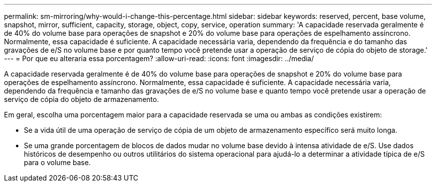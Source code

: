---
permalink: sm-mirroring/why-would-i-change-this-percentage.html 
sidebar: sidebar 
keywords: reserved, percent, base volume, snapshot, mirror, sufficient, capacity, storage, object, copy, service, operation 
summary: 'A capacidade reservada geralmente é de 40% do volume base para operações de snapshot e 20% do volume base para operações de espelhamento assíncrono. Normalmente, essa capacidade é suficiente. A capacidade necessária varia, dependendo da frequência e do tamanho das gravações de e/S no volume base e por quanto tempo você pretende usar a operação de serviço de cópia do objeto de storage.' 
---
= Por que eu alteraria essa porcentagem?
:allow-uri-read: 
:icons: font
:imagesdir: ../media/


[role="lead"]
A capacidade reservada geralmente é de 40% do volume base para operações de snapshot e 20% do volume base para operações de espelhamento assíncrono. Normalmente, essa capacidade é suficiente. A capacidade necessária varia, dependendo da frequência e tamanho das gravações de e/S no volume base e quanto tempo você pretende usar a operação de serviço de cópia do objeto de armazenamento.

Em geral, escolha uma porcentagem maior para a capacidade reservada se uma ou ambas as condições existirem:

* Se a vida útil de uma operação de serviço de cópia de um objeto de armazenamento específico será muito longa.
* Se uma grande porcentagem de blocos de dados mudar no volume base devido à intensa atividade de e/S. Use dados históricos de desempenho ou outros utilitários do sistema operacional para ajudá-lo a determinar a atividade típica de e/S para o volume base.

